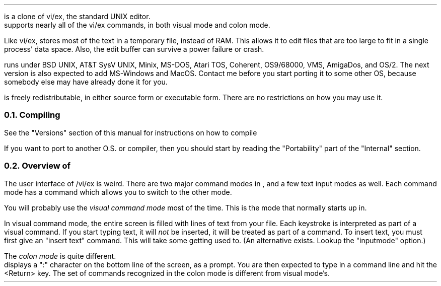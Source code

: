 .Go 1 "INTRODUCTION"
.PP
\*E is a clone of vi/ex, the standard UNIX editor.
\*E supports nearly all of the vi/ex commands,
in both visual mode and colon mode.
.PP
Like vi/ex, \*E stores most of the text in a temporary file, instead of RAM.
This allows it to edit files that are too large to fit
in a single process' data space.
Also, the edit buffer can survive a power failure or crash.
.PP
\*E runs under BSD UNIX, AT&T SysV UNIX, Minix, MS-DOS, Atari TOS,
Coherent, OS9/68000, VMS, AmigaDos, and OS/2.
The next version is also expected to add MS-Windows and MacOS.
Contact me before you start porting it to some other OS,
because somebody else may have already done it for you.
.PP
\*E is freely redistributable, in either source form or executable form.
There are no restrictions on how you may use it.
.NH 2
Compiling
.PP
See the "Versions" section of this manual for instructions on how to compile
\*E.
.PP
If you want to port \*E to another O.S. or compiler, then
you should start by reading the "Portability" part of the "Internal" section.
.NH 2
Overview of \*E
.PP
The user interface of \*E/vi/ex is weird.
There are two major command modes in \*E, and a few text input modes as well.
Each command mode has a command which allows you to switch to the other mode.
.PP
You will probably use the \fIvisual command mode\fR
most of the time.
This is the mode that \*E normally starts up in.
.PP
In visual command mode, the entire screen is filled with lines of text
from your file.
Each keystroke is interpreted as part of a visual command.
If you start typing text, it will \fInot\fR be inserted,
it will be treated as part of a command.
To insert text, you must first give an "insert text" command.
This will take some getting used to.
(An alternative exists.
Lookup the "inputmode" option.)
.PP
The \fIcolon mode\fR is quite different.
\*E displays a ":" character on the bottom line of the screen, as a prompt.
You are then expected to type in a command line and hit the <Return> key.
The set of commands recognized in the colon mode is different
from visual mode's.
